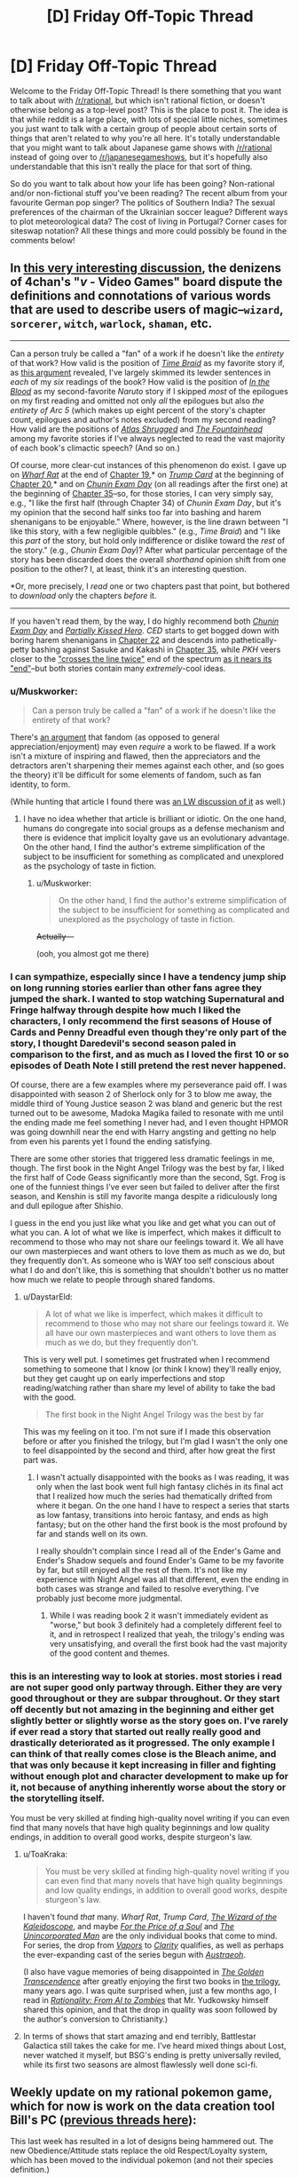 #+TITLE: [D] Friday Off-Topic Thread

* [D] Friday Off-Topic Thread
:PROPERTIES:
:Author: AutoModerator
:Score: 18
:DateUnix: 1475852646.0
:DateShort: 2016-Oct-07
:END:
Welcome to the Friday Off-Topic Thread! Is there something that you want to talk about with [[/r/rational]], but which isn't rational fiction, or doesn't otherwise belong as a top-level post? This is the place to post it. The idea is that while reddit is a large place, with lots of special little niches, sometimes you just want to talk with a certain group of people about certain sorts of things that aren't related to why you're all here. It's totally understandable that you might want to talk about Japanese game shows with [[/r/rational]] instead of going over to [[/r/japanesegameshows]], but it's hopefully also understandable that this isn't really the place for that sort of thing.

So do you want to talk about how your life has been going? Non-rational and/or non-fictional stuff you've been reading? The recent album from your favourite German pop singer? The politics of Southern India? The sexual preferences of the chairman of the Ukrainian soccer league? Different ways to plot meteorological data? The cost of living in Portugal? Corner cases for siteswap notation? All these things and more could possibly be found in the comments below!


** In [[http://archive.is/msyTF][this very interesting discussion]], the denizens of 4chan's "/v/ - Video Games" board dispute the definitions and connotations of various words that are used to describe users of magic--=wizard=, =sorcerer=, =witch=, =warlock=, =shaman=, etc.

--------------

Can a person truly be called a "fan" of a work if he doesn't like the /entirety/ of that work? How valid is the position of /[[https://www.fanfiction.net/s/5193644][Time Braid]]/ as my favorite story if, as [[http://np.reddit.com/r/rational/comments/54bz8l/q_recommendations_similar_to_mother_of_learning/d80kjy3?context=2][this argument]] revealed, I've largely skimmed its lewder sentences in /each/ of my /six/ readings of the book? How valid is the position of /[[https://www.fanfiction.net/s/6207715][In the Blood]]/ as my second-favorite /Naruto/ story if I skipped /most/ of the epilogues on my first reading and omitted not only /all/ the epilogues but also /the entirety of Arc 5/ (which makes up eight percent of the story's chapter count, epilogues and author's notes excluded) from my second reading? How valid are the positions of /[[https://www.goodreads.com/book/show/662][Atlas Shrugged]]/ and /[[https://www.goodreads.com/book/show/2122][The Fountainhead]]/ among my favorite stories if I've always neglected to read the vast majority of each book's climactic speech? (And so on.)

Of course, more clear-cut instances of this phenomenon do exist. I gave up on /[[https://www.fanfiction.net/s/12097887][Wharf Rat]]/ at the end of [[https://www.fanfiction.net/s/12097887/19][Chapter 19]],* on /[[https://www.fanfiction.net/s/10894754][Trump Card]]/ at the beginning of [[https://www.fanfiction.net/s/10894754/20][Chapter 20]],* and on /[[https://www.fanfiction.net/s/3929411][Chunin Exam Day]]/ (on all readings after the first one) at the beginning of [[https://www.fanfiction.net/s/3929411/35][Chapter 35]]--so, for those stories, I can very simply say, e.g., "I like the first half (through Chapter 34) of /Chunin Exam Day/, but it's my opinion that the second half sinks too far into bashing and harem shenanigans to be enjoyable." Where, however, is the line drawn between "I like this story, with a few negligible quibbles." (e.g., /Time Braid/) and "I like this /part/ of the story, but hold only indifference or dislike toward the /rest/ of the story." (e.g., /Chunin Exam Day/)? After what particular percentage of the story has been discarded does the overall /shorthand/ opinion shift from one position to the other? I, at least, think it's an interesting question.

*Or, more precisely, I /read/ one or two chapters past that point, but bothered to /download/ only the chapters /before/ it.

--------------

If you haven't read them, by the way, I do highly recommend both /[[https://www.fanfiction.net/s/3929411][Chunin Exam Day]]/ and /[[https://www.fanfiction.net/s/4240771][Partially Kissed Hero]]/. /CED/ starts to get bogged down with boring harem shenanigans in [[#s][Chapter 22]] and descends into pathetically-petty bashing against Sasuke and Kakashi in [[#s][Chapter 35]], while /PKH/ veers closer to the [[https://allthetropes.org/wiki/Crosses_The_Line_Twice]["crosses the line twice"]] end of the spectrum [[#s][as it nears its "end"]]--but both stories contain many /extremely/-cool ideas.
:PROPERTIES:
:Author: ToaKraka
:Score: 13
:DateUnix: 1475852838.0
:DateShort: 2016-Oct-07
:END:

*** u/Muskworker:
#+begin_quote
  Can a person truly be called a "fan" of a work if he doesn't like the entirety of that work?
#+end_quote

There's [[https://web.archive.org/web/20130525211228/http://plover.net/%7Ebonds/objects.html][an argument]] that fandom (as opposed to general appreciation/enjoyment) may even /require/ a work to be flawed. If a work isn't a mixture of inspiring and flawed, then the appreciators and the detractors aren't sharpening their memes against each other, and (so goes the theory) it'll be difficult for some elements of fandom, such as fan identity, to form.

(While hunting that article I found there was [[http://lesswrong.com/lw/z4/do_fandoms_need_awfulness/][an LW discussion of it]] as well.)
:PROPERTIES:
:Author: Muskworker
:Score: 7
:DateUnix: 1475869258.0
:DateShort: 2016-Oct-07
:END:

**** I have no idea whether that article is brilliant or idiotic. On the one hand, humans do congregate into social groups as a defense mechanism and there is evidence that implicit loyalty gave us an evolutionary advantage. On the other hand, I find the author's extreme simplification of the subject to be insufficient for something as complicated and unexplored as the psychology of taste in fiction.
:PROPERTIES:
:Author: trekie140
:Score: 5
:DateUnix: 1475869874.0
:DateShort: 2016-Oct-07
:END:

***** u/Muskworker:
#+begin_quote
  On the other hand, I find the author's extreme simplification of the subject to be insufficient for something as complicated and unexplored as the psychology of taste in fiction.
#+end_quote

+Actually---+

(ooh, you almost got me there)
:PROPERTIES:
:Author: Muskworker
:Score: 6
:DateUnix: 1475870319.0
:DateShort: 2016-Oct-07
:END:


*** I can sympathize, especially since I have a tendency jump ship on long running stories earlier than other fans agree they jumped the shark. I wanted to stop watching Supernatural and Fringe halfway through despite how much I liked the characters, I only recommend the first seasons of House of Cards and Penny Dreadful even though they're only part of the story, I thought Daredevil's second season paled in comparison to the first, and as much as I loved the first 10 or so episodes of Death Note I still pretend the rest never happened.

Of course, there are a few examples where my perseverance paid off. I was disappointed with season 2 of Sherlock only for 3 to blow me away, the middle third of Young Justice season 2 was bland and generic but the rest turned out to be awesome, Madoka Magika failed to resonate with me until the ending made me feel something I never had, and I even thought HPMOR was going downhill near the end with Harry angsting and getting no help from even his parents yet I found the ending satisfying.

There are some other stories that triggered less dramatic feelings in me, though. The first book in the Night Angel Trilogy was the best by far, I liked the first half of Code Geass significantly more than the second, Sgt. Frog is one of the funniest things I've ever seen but failed to deliver after the first season, and Kenshin is still my favorite manga despite a ridiculously long and dull epilogue after Shishio.

I guess in the end you just like what you like and get what you can out of what you can. A lot of what we like is imperfect, which makes it difficult to recommend to those who may not share our feelings toward it. We all have our own masterpieces and want others to love them as much as we do, but they frequently don't. As someone who is WAY too self conscious about what I do and don't like, this is something that shouldn't bother us no matter how much we relate to people through shared fandoms.
:PROPERTIES:
:Author: trekie140
:Score: 5
:DateUnix: 1475855825.0
:DateShort: 2016-Oct-07
:END:

**** u/DaystarEld:
#+begin_quote
  A lot of what we like is imperfect, which makes it difficult to recommend to those who may not share our feelings toward it. We all have our own masterpieces and want others to love them as much as we do, but they frequently don't.
#+end_quote

This is very well put. I sometimes get frustrated when I recommend something to someone that I know (or think I know) they'll really enjoy, but they get caught up on early imperfections and stop reading/watching rather than share my level of ability to take the bad with the good.

#+begin_quote
  The first book in the Night Angel Trilogy was the best by far
#+end_quote

This was my feeling on it too. I'm not sure if I made this observation before or after you finished the trilogy, but I'm glad I wasn't the only one to feel disappointed by the second and third, after how great the first part was.
:PROPERTIES:
:Author: DaystarEld
:Score: 1
:DateUnix: 1475907076.0
:DateShort: 2016-Oct-08
:END:

***** I wasn't actually disappointed with the books as I was reading, it was only when the last book went full high fantasy clichés in its final act that I realized how much the series had thematically drifted from where it began. On the one hand I have to respect a series that starts as low fantasy, transitions into heroic fantasy, and ends as high fantasy; but on the other hand the first book is the most profound by far and stands well on its own.

I really shouldn't complain since I read all of the Ender's Game and Ender's Shadow sequels and found Ender's Game to be my favorite by far, but still enjoyed all the rest of them. It's not like my experience with Night Angel was all that different, even the ending in both cases was strange and failed to resolve everything. I've probably just become more judgmental.
:PROPERTIES:
:Author: trekie140
:Score: 1
:DateUnix: 1475939744.0
:DateShort: 2016-Oct-08
:END:

****** While I was reading book 2 it wasn't immediately evident as "worse," but book 3 definitely had a completely different feel to it, and in retrospect I realized that yeah, the trilogy's ending was very unsatisfying, and overall the first book had the vast majority of the good content and themes.
:PROPERTIES:
:Author: DaystarEld
:Score: 2
:DateUnix: 1475962193.0
:DateShort: 2016-Oct-09
:END:


*** this is an interesting way to look at stories. most stories i read are not super good only partway through. Either they are very good throughout or they are subpar throughout. Or they start off decently but not amazing in the beginning and either get slightly better or slightly worse as the story goes on. I've rarely if ever read a story that started out really really good and drastically deteriorated as it progressed. The only example I can think of that really comes close is the Bleach anime, and that was only because it kept increasing in filler and fighting without enough plot and character development to make up for it, not because of anything inherently worse about the story or the storytelling itself.

You must be very skilled at finding high-quality novel writing if you can even find that many novels that have high quality beginnings and low quality endings, in addition to overall good works, despite sturgeon's law.
:PROPERTIES:
:Author: Sailor_Vulcan
:Score: 3
:DateUnix: 1475854172.0
:DateShort: 2016-Oct-07
:END:

**** u/ToaKraka:
#+begin_quote
  You must be very skilled at finding high-quality novel writing if you can even find that many novels that have high quality beginnings and low quality endings, in addition to overall good works, despite sturgeon's law.
#+end_quote

I haven't found /that/ many. /Wharf Rat/, /Trump Card/, /[[https://www.fanfiction.net/s/6995114][The Wizard of the Kaleidoscope]]/, and maybe /[[https://www.fanfiction.net/s/9265719][For the Price of a Soul]]/ and /[[https://www.goodreads.com/book/show/4025200][The Unincorporated Man]]/ are the only individual books that come to mind. For series, the drop from /[[https://www.fanfiction.net/s/9855872][Vapors]]/ to /[[https://www.fanfiction.net/s/10552144][Clarity]]/ qualifies, as well as perhaps the ever-expanding cast of the series begun with /[[http://www.fimfiction.net/story/25966][Austraeoh]]/.

(I also have vague memories of being disappointed in /[[https://www.goodreads.com/book/show/632753][The Golden Transcendence]]/ after greatly enjoying the first two books in [[https://www.goodreads.com/series/41545][the trilogy]], many years ago. I was quite surprised when, just a few months ago, I read in /[[https://intelligence.org/2015/03/12/rationality-ai-zombies][Rationality: From AI to Zombies]]/ that Mr. Yudkowsky himself shared this opinion, and that the drop in quality was soon followed by the author's conversion to Christianity.)
:PROPERTIES:
:Author: ToaKraka
:Score: 3
:DateUnix: 1475855452.0
:DateShort: 2016-Oct-07
:END:


**** In terms of shows that start amazing and end terribly, Battlestar Galactica still takes the cake for me. I've heard mixed things about Lost, never watched it myself, but BSG's ending is pretty universally reviled, while its first two seasons are almost flawlessly well done sci-fi.
:PROPERTIES:
:Author: DaystarEld
:Score: 2
:DateUnix: 1475907239.0
:DateShort: 2016-Oct-08
:END:


** Weekly update on my rational pokemon game, which for now is work on the data creation tool Bill's PC ([[https://docs.google.com/document/d/1EUSMDHdRdbvQJii5uoSezbjtvJpxdF6Da8zqvuW42bg/edit?usp=sharing][previous threads here]]):

This last week has resulted in a lot of designs being hammered out.  The new Obedience/Attitude stats replace the old Respect/Loyalty system, which has been moved to the individual pokemon (and not their species definition.)

[[https://docs.google.com/document/d/13e4bMBgsvshUBFShes2bG3RGXIzVYh16EPboqDTdpfA/edit?usp=sharing][A grand list of features has been started]].  This will later be reorganized into a roadmap, but for now it lists all the things we'd /like/ to see in the game, to help me understand how each system needs to be built.

Work has begun in earnest on the Move Making tab.  As part of this, [[https://docs.google.com/spreadsheets/d/1sPZPDEohBhm8y4gbdfGHPv5T1yF7rXnxAzNDpTuLqWA/edit#gid=0][a spreadsheet was put together]] for figuring out what moves from canon can be used in their current state.  This spreadsheet unfortunately does not differentiate between moves whose mechanics will be used and moves which merely have a good name that will be reassigned, but this is the first draft.

A lot of the types were shifted around as a result of this:

- Dragon has been redefined as a damage type to represent /raw energy manipulation/ and as an archetype to represent /rage/. Hyper beam is more than likely a Dragon-type move for both reasons.

- Fairy has been given a purpose: it is a type that has to do with /Light/, both in the use of optical illusions and photonic blasts.  Dark types are not immune to these illusions as they do not affect the mind.

- Bug has been salvaged and redesigned as a damage type that centers around /infestation/.  Parasect spreads a rapidly-growing fungus while Beedrill injects Weedle larva, both of which deal Bug-type damage as they atonomously consume the target inside-out.

- Ground has found itself more or less gutted. The majority of its signature moves are either earthquakes (Earthquake, Magnitude, Fissure), not related to the ground at all (Bone Club, Bonemerang) or actually found to be more rock-type.  The type itself looks like it's going to be more of a defensive, ferocious, bulky Beast type, with the various true earthbending moves moved to Psychic as a subset of telekinesis.  As a result, the more 'pure' ground-types (Diglett, etc) will probably be given partial Psychic typing and a high affinity for those moves.

Fighting is also currently under debate.  It seems to me there is no /fundamental/ reason that something would be hurt by Karate Chop significantly more than it would by Double Slap, so my current idea is to roll most physical Fighting moves into Normal, with Ki-based and Aura moves staying as the true manifestation of Fighting.  I am recieving backlash on this, though, so we're still working it out.

If you'd like to chime in for the debate, feel free to list your feelings here or [[https://discord.gg/sM99CF3][on the #pokengineering channel of the /r/rational Discord server]].

We also had a certain amount of brainstorming for a name for the project, which IMO was mostly fruitless.  I personally like the "Pokemon Renegade" suggestion the most, but even that seems a bit off somewhat.

This week I aim to finish hooking up the move tab, get a solid release build out, and continue hashing out the type debate.  Once the move tab is working nicely, Bill's PC will be in a good enough state to be able to start working on the game itself, though I will need to come back to add things such as map support, quests, NPC editing, and so forth.
:PROPERTIES:
:Author: ketura
:Score: 10
:DateUnix: 1475864962.0
:DateShort: 2016-Oct-07
:END:

*** Have you considered ditching the "pokemon" theme entirely, for the main engine?

Call the game engine "Ketura's combat monster engine", and then release pokemon themed data files, as a separate entity.

This makes it a lot easier to respond to intellectual property claims, and keep you branding intact throughout.

Nintento asks you to take down pokemon renegade, but fans still know to google "Ketura's combat monster engine" for the latest news about where to find data files for the engine.
:PROPERTIES:
:Author: traverseda
:Score: 5
:DateUnix: 1475941562.0
:DateShort: 2016-Oct-08
:END:

**** Hmm! This idea has merit, honestly. It would also help communicate what my intent is, and let others take the burden of forming a cohesive "pokemon game" out of it.

Thanks!
:PROPERTIES:
:Author: ketura
:Score: 6
:DateUnix: 1475942503.0
:DateShort: 2016-Oct-08
:END:


*** u/DaystarEld:
#+begin_quote
  Dragon has been redefined as a damage type to represent raw energy manipulation and as an archetype to represent rage. Hyper beam is more than likely a Dragon-type move for both reasons.
#+end_quote

Yep, this is basically how I'm imagining Dragon Types so far :)

#+begin_quote
  Fairy has been given a purpose: it is a type that has to do with Light, both in the use of optical illusions and photonic blasts. Dark types are not immune to these illusions as they do not affect the mind.
#+end_quote

I approve, and this is how I headcanon Fairy moves being resisted by Fire and Steel, though why Poison resists it is still a mystery. (Poison is just a nonsense type in general, when it comes to its weaknesses and resists).

#+begin_quote
  Bug has been salvaged and redesigned as a damage type that centers around infestation. Parasect spreads a rapidly-growing fungus while Beedrill injects Weedle larva, both of which deal Bug-type damage as they atonomously consume the target inside-out.
#+end_quote

This is a really neat way to conceptualize what Bug types attacks are as a distinct physical trait, rather than the emergent-property-types idea of bug pokemon themselves being what matters most. I like it a lot, though presumably this doesn't include things like Signal Beam and Bug Buzz? Or are those going to be re-Typed?

#+begin_quote
  Ground has found itself more or less gutted.
#+end_quote

Why not just make Ground pokemon be pokemon that are more reliant on being on earth/soil, either for mobility or as part of their substance? Bone Club/Bonemerang definitely need to be re-typed, but what Ground moves are more like Rock moves? Most that I can find are earth, sand, or mud related.

#+begin_quote
  Fighting is also currently under debate. It seems to me there is no fundamental reason that something would be hurt by Karate Chop significantly more than it would by Double Slap, so my current idea is to roll most physical Fighting moves into Normal, with Ki-based and Aura moves staying as the true manifestation of Fighting. I am recieving backlash on this, though, so we're still working it out.
#+end_quote

To me, Normal attacks that use fists or hands are just blunt damage. What makes Fighting moves Fighting is the intent and strength behind them: basically a Hitmonchan can use a Normal attack like Megapunch by just hitting any part at random, whereas a Karate Chop is a direct attack against an enemy body's weakpoint, like a joint or neck, since you wouldn't Karate Chop someone's face or chest. Kind of like the distinction between Scratch and Slash.
:PROPERTIES:
:Author: DaystarEld
:Score: 5
:DateUnix: 1475910009.0
:DateShort: 2016-Oct-08
:END:

**** u/ketura:
#+begin_quote
  (Poison is just a nonsense type in general, when it comes to its weaknesses and resists).
#+end_quote

Isn't it? It's seriously just kind of the consolation prize of types, thrown in to sweeten an otherwise sour deal.

#+begin_quote
  I like it a lot, though presumably this doesn't include things like Signal Beam and Bug Buzz? Or are those going to be re-Typed?
#+end_quote

Basically, the idea is that everything is Normal unless there's an explicit reason for that not to be the case; it's really more "colorless". Bug buzz seems like a sonic attack and signal beam I think will be reworked to be used as a way point for directing bug minions, so both will probably be retyped to normal.

#+begin_quote
  Why not just make Ground pokemon be pokemon that are more reliant on being on earth/soil, either for mobility or as part of their substance?
#+end_quote

So when I say it's been gutted, I'm referring to the move pool and not the Pokémon, so Earthquake is getting retyped but Diglett is only getting a small adjustment.

Ground is difficult. At times, it represents an Earth type that is so frequently conflated with Rock as to be indistinguishable, and at other times represents a Beast type that is really just a tougher and more feral Normal. It makes sense, I think, to push the type to mean Beast as far as descriptions go; both Sandslash and Marowak fit this archetype fairly well, in spite of being one of the few pure ground types. We can then fold the Earthy bits into Rock and end up with a clearer, albeit sparser, classification.

Which then begs the question, what is ground damage in that case? If Ground is redefined to mean Beast, well, that means it doesn't really define a unique substance to be resisted or weak to.

(Even if we didn't redefine, what creature is weaker to dirt than it is to a rock? Short of inhaling it, I can't imagine such a situation.)

It is in this context that I say that mud slap et al should just be made part Rock, and let Rock circumscribe the whole earth concept. Now that I type that out, maybe earthquake etc can go be rock instead, hmm...

#+begin_quote
  To me, Normal attacks that use fists or hands are just blunt damage. What makes Fighting moves Fighting is the intent and strength behind them: basically a Hitmonchan can use a Normal attack like Megapunch by just hitting any part at random, whereas a Karate Chop is a direct attack against an enemy body's weakpoint, like a joint or neck, since you wouldn't Karate Chop someone's face or chest.
#+end_quote

This is primarily what the argument against me has been, and while I've come around to accept that from an /offensive/ standpoint, it doesn't make any sense to me from a /defensive/ one.

If a Machamp hits you with Comet Punch, it's going to hurt. A lot. If he hits you with Cross Chop, it's also going to hurt. A lot. All things being equal on the offensive front , I cannot imagine why a creature would withstand (or even resist!) the first while utterly crumbling to the second, as an aspect intrinsic to the defenses.

#+begin_quote
  Kind of like the distinction between Scratch and Slash.
#+end_quote

So are those different types? Steelix doesn't care whether you rake him with claws or rake him with claws with the intent to make him bleed, he's made of steel and will laugh at you before crushing you.

I would contend that he also doesn't care whether you make a general punch or a highly sophisticated, practiced, honed chop that seeks out weaknesses. Surprise! His weakness is that he's indestructible, and also that he laughs too hard when crushing people.

But wait! People say. Machoke is strong enough to jump up in Steelix's face and punch it so hard it puts a /dent/ between his eyes. Surely this means there's something different between that and double slap! I'd say the only (rational) difference is the amount of training put into it. If Machoke spent a year and a day training nothing but his deadly open-handed double-slap, then I would contend he would be able to face down the same Steelix, jump up in its face, and bitch-slap a dent in its /cheek/ instead.

The only /real/ difference is when we hit chi and auras. /Those/ I am perfectly okay with enshrining as Fighting, because I could see a situation where a creature doesn't care if you punch it, but keels over if you Kamehameha.

This all really stems from the problem of describing Affinities, Archetypes, offensive prowess and defensive vulnerability /all using the same system/. It's nuts, and disentangling it is proving to be much more formidable than I had previously anticipated.
:PROPERTIES:
:Author: ketura
:Score: 1
:DateUnix: 1475919267.0
:DateShort: 2016-Oct-08
:END:

***** Reading through the list, there also appears to be plans for an injury system, perhaps fighting type moves could have a higher chance to injure/injuries cause a larger percentage of unhealable health on super effective hits? That might be confusing though...

perhaps physical fighting moves are still made normal type moves, but with a high chance to injure, and make rock/steel/ice types more resistant to injury, but injuries affect them more.

OTOH, the whole "fighting type is strong to rock" seems to have been based off the classic "martial artist breaks /thing/ with bare hands" which is kinda silly, given the existence of the move rock smash.

I'm also not sure if the system will have a STAB mechanic. If it does, it would make sense for martial arts moves to do more damage if preformed by a fighting type, which should be taken into account.

And then there's the flying type resistance... Ugh, I think I'm starting to grok the dilemma.
:PROPERTIES:
:Author: Iydak
:Score: 3
:DateUnix: 1475927327.0
:DateShort: 2016-Oct-08
:END:

****** I think that's my primary issue with fighting: all of the strengths/weaknesses are for the most part "cute" interactions that are geared around easy mnemonics but not actually reflected in reality. The karate master breaking concrete and bending metal, the heroic fighter standing up to darkness, "two birds with one stone" for rock vs flying, etc.

The rest of us are then left holding the bag trying to /justify/ it. I can totally understand why purists would want to twist things around to make it fit as well as possible, but I'm only passingly interested in preserving the original's type distinctions. If it makes more sense to divide things differently, then I'd like to divide them differently.

Your higher injury suggestion, [[/u/DaystarEld]] 's inverted defense mechanic, and [[/u/infernovulpix]] 's sliding skill scale mechanic are all good suggestions, and I imagine they'll go in in one form or another.

STAB will exist, though maybe not at exactly 150% effectiveness, in addition to the Affinity system, which I think will end up being the more impactful. Flying types will already treat Normal and Fighting moves as Flying while in the air, and I think letting Fighting types treat Normal as Fighting is fine, from a strict damage output/offensive effectiveness angle.
:PROPERTIES:
:Author: ketura
:Score: 1
:DateUnix: 1475943574.0
:DateShort: 2016-Oct-08
:END:


***** u/DaystarEld:
#+begin_quote
  Ground is difficult. At times, it represents an Earth type that is so frequently conflated with Rock as to be indistinguishable, and at other times represents a Beast type that is really just a tougher and more feral Normal.
#+end_quote

I think you might be basing the perception of Ground pokemon too heavily on Gen 1. Which makes sense since that's primarily what the pokemon you're designing will be from, but in later generations Ground pokemon are quite distinct from Rock pokemon.

Especially when you look at partially Ground pokemon: the Water/Ground types are amphibians with a particular focus on mud attacks, Golurk and Claydol are made of mud/clay, and Garchomp is a literal sand shark-dragon. The vast majority of Ground pokemon have some kind of distinct affinity with soil/sand, either for movement or as part of their body.

#+begin_quote
  (Even if we didn't redefine, what creature is weaker to dirt than it is to a rock? Short of inhaling it, I can't imagine such a situation.)
#+end_quote

Offensively, mud attacks should stay Ground rather than become Rock because of the similarities in Type with Water (both are strong against Fire and Rock, and resisted by Grass) and burying something in a wave of soil should be distinct from Rock's effectiveness (Bug and Flying pokemon both resist Ground moves for fairly obvious reasons but are weak to Rock moves).

I guess the main difference is again that you're working purely off of substance vs substance, and not tying how hard it is to hit an opponent with the substance into things. But even on that level, I think it makes sense that, say, Grass pokemon have a resistance to attacks that use soil or mud, while not having a resistance to attacks that use rocks.

#+begin_quote
  If a Machamp hits you with Comet Punch, it's going to hurt. A lot. If he hits you with Cross Chop, it's also going to hurt. A lot. All things being equal on the offensive front , I cannot imagine why a creature would withstand (or even resist!) the first while utterly crumbling to the second, as an aspect intrinsic to the defenses.
#+end_quote

Well, the only pokemon Types besides Normal and Dark that Fighting is strong against are the "hard" types: Rock, Steel, and Ice. Two of them resist Normal attacks as an extension of the idea that they're "very hard," but are weak to Fighting because (in this rationalization) the Fighting attacks are targeting their weak points.

So to get around the issue of why a Charmeleon or Alakazam's weak points aren't so debilitating, how about this?

Instead of having different Super Effective modifiers, physical Fighting type attacks neutralize a % of their opponent's Defense. So for the majority of types, a Karate Chop won't be much more effective than a Body Slam, but for the types with high Defense (which are primarily Ice, Rock and Steel) the /relative/ damage from a Fighting Type attack will be much higher than that of a Normal type attack. It'll be "super effective" compared to a Normal attack, but only as long as the opposing pokemon has high Defense.

And this works the other way around too. Fighting Types are weak to Flying and Psychic and Bug types, and they generally have very low Defense. Realistically if you CAN punch a bird it's going to feel it pretty hard, but there's no real finesse needed there. The Types that resist Fighting are just not letting Fighting benefit from its passive Defense reduction.

Ghost pokemon are the only Type that resist Fighting with a decently high average Defense score, but the immunity is supposed to help with that. The whole phasing thing makes the interaction strange anyway, since Ki is the most effective way to hit them, and it should probably also have the Defense stripping attribute.
:PROPERTIES:
:Author: DaystarEld
:Score: 2
:DateUnix: 1475923355.0
:DateShort: 2016-Oct-08
:END:

****** u/ketura:
#+begin_quote
  I think you might be basing the perception of Ground pokemon too heavily on Gen 1. Which makes sense since that's primarily what the pokemon you're designing will be from, but in later generations Ground pokemon are quite distinct from Rock pokemon.
#+end_quote

I am biased, you're right, but part of that comes from the fact that they're so similar in spite of efforts to superficially make them distinct:

--------------

Ground is weak to: Grass, Ice, Water

Ground resists: Poison, Rock, and Electric

--------------

Rock is weak to: Grass, Water, Fighting, Ground, and Steel

Rock resists: Poison, Normal, Flying, Fire

--------------

From a pure defensive profile, if you combine the two you get:

--------------

Earth is weak to: Grass, Water, Ice, Fighting, and Steel

Earth resists: Poison, Normal, Flying, Fire, and Electric (and presumably Earth)

--------------

If Quagsire were changed to be Water/Earth, his defensive profile changes from [[http://i.imgur.com/w71MaF3.png][this]] to [[http://i.imgur.com/xNQLTem.png][this]]. If you discount Flying and Fighting (since they're different under this system), the only real difference is that Steel got better against him, Normal got worse, and Fire even worse.

Would we even have /noticed/ if Game Freak hadn't tried to shoehorn the type in? Once upon a time there was a Bird type that was distinct from the Flying type, but they realized this was stupid and merged the two, which resulted in some weird things like Flying being super effective against Bug, but all in all it was a good change. What if they had done the same with Ground/Rock? Would we care that Garchomp is Rock/Dragon? Sand is just crushed up rocks, we would claim, it's still consistent.

I'm very leery of type distinctions that were made for metagame reasons rather than truly justifiable ones. This has that stink all over it.

(Also, even the TCG realized this was stupid, and just lumped Fighting/Ground/Rock together.)

#+begin_quote
  The vast majority of Ground pokemon have some kind of distinct affinity with soil/sand, either for movement or as part of their body.
#+end_quote

So I'll give those pokemon a bonus to Dig and Tunneling moves. This is an observation of what they're good at, i.e. specific Moves, and not how they inherently, fundamentally interact with other types.

Fire/Water/Grass are all /inherent/. No one ever questions those types advantages because of what they /are/ and not what they /do/. It bugs me that there are then these action-descriptive types that are given the same amount of legitimacy.

You've already picked up on this with your Substance/Descriptive definitions, though I feel now as I look at the list that it's flawed. It should be like:

Substance: Fire, Water, Plant, Electric, Ice, Poison, Rock, Metal, Ghost, Dark, Psychic

Descriptive: Normal, Flying, Fighting, Ground, Bug, Dragon, Fairy

Though Dark/Psychic/Dragon/Fairy are admittedly nebulous sliding-scales and probably have feet in both camps depending on the individual.

#+begin_quote
  (Bug and Flying pokemon both resist Ground moves for fairly obvious reasons but are weak to Rock moves)
#+end_quote

It is for this exact reason that I divided physical attacks into Contact and Projectile. Propelling a rock, seed, or bullet of the same size and the same speed should do the same damage, by and large, to a flying type: I see no reason that the rock would bring it crashing down where the seed would actually do /less/ damage, and the bullet's over here like "Guess I have no advantage at all".

Admittedly throwing a dirt clod of the same size and speed would do less. But this seems to describe a weak Earth move, not an inherently disadvantaged type.

#+begin_quote
  I think it makes sense that, say, Grass pokemon have a resistance to attacks that use soil or mud, while not having a resistance to attacks that use rocks.
#+end_quote

Plants tend to die when buried. It's like the elementary school riddle: what weighs more, a thousand pounds of dirt, or a thousand pounds of rock? Answer: they both crush an equal amount. We like to handwave it with the same elementary-school reasoning: "well, a plant can put roots in soil, so obviously it can take getting a fifty-pound bag of it thrown in its face!" I drive a car, so obviously I control and have influence over it, but you drop one on me and I'm gone.

This seems like it would be better modeled with move power: mud slap has 50 power, rock slide has 300. Fire types will react to both unfavorably, but you don't /resist/ the mud slap more than the rock slide, it's just a matter of scale.

The one thing that this stumbles on is Electric; I can see Electric types being interrupted by mud caked on their body where they wouldn't by an equal amount of gravel, but that's more a long-term effect than an immediate damage one. I'll probably have to put something into those Rock/Water mud attacks that specifically dampens Electric attacks for X turns to compensate.

#+begin_quote
  Instead of having different Super Effective modifiers, physical Fighting type attacks neutralize a % of their opponent's Defense.
#+end_quote

This is a decent idea, and will probably be combined with one or two other ideas to differentiate the old physical fighting moves from old normal moves in the new Normal space. The thing is, though, this is a design guideline and not an inherent type difference: I mean, I'm /fine/ with it, but it's interesting how people jump up and insist that there must be /some/ difference between the two types. People so far don't seem to care /what/ that difference is, so long as /some/ distinction exists, and I'm happy to define a subarchetype within Normal for it.

Come to think of it, subtypes need to be more of a thing. In Magic the Gathering (and other TCGs), one particular faction doesn't do just /one/ single thing, it has a collection of related, yet separate families that work together. Normal could probably have "physical moves, basic moves, sonic moves, and everything else that doesn't have a unique identifier", while Psychic has "telekinesis, barriers, teleportation, and telepathy", Fighting has "chi and auras", etc. Being of one type means that you could sidestep into one or more of the families without /too/ much trouble, but these subtypes don't vary /too/ much from the mean, either.
:PROPERTIES:
:Author: ketura
:Score: 2
:DateUnix: 1475953320.0
:DateShort: 2016-Oct-08
:END:

******* u/DaystarEld:
#+begin_quote
  What if they had done the same with Ground/Rock? Would we care that Garchomp is Rock/Dragon? Sand is just crushed up rocks, we would claim, it's still consistent.
#+end_quote

If it had started that way, I don't think anyone would have gone "Hey, this type is too broad, it should really be two different types!" But I do think it would have reduced the variety and uniqueness of a lot of pokemon, past Gen 1. As a design decision, it made very little sense in Gen 1 but opened a lot of creative space past it.

#+begin_quote
  I'm very leery of type distinctions that were made for metagame reasons rather than truly justifiable ones. This has that stink all over it.
#+end_quote

Honestly the metagame in Gen 1 was so bad I don't think ANY decision was made for that reason XD

#+begin_quote
  (Also, even the TCG realized this was stupid, and just lumped Fighting/Ground/Rock together.)
#+end_quote

Yeah, but to be fair they also rolled Bug and Poison into Grass.

Actually the more similar argument is to roll Ice and Water together. In Gen 1, other than Articuno there's no pokemon with "ice" as part of their identity. Hell Jynx is the only Ice type that's not also water, and there's no obvious reason why she's one.

I know you call Ice a "leveled up Water" in Bill's PC, so why not just make Rock a "leveled up Ground?"

#+begin_quote
  It is for this exact reason that I divided physical attacks into Contact and Projectile. Propelling a rock, seed, or bullet of the same size and the same speed should do the same damage, by and large, to a flying type: I see no reason that the rock would bring it crashing down where the seed would actually do less damage, and the bullet's over here like "Guess I have no advantage at all". Admittedly throwing a dirt clod of the same size and speed would do less. But this seems to describe a weak Earth move, not an inherently disadvantaged type.
#+end_quote

I think it's implied that Rocks being thrown are heavier than other objects that are used as projectiles, though. The idea isn't that they're just throwing "rocks," and that the earthy power within them is unleashed on impact, it's that they're throwing boulders, or at least rocks bigger than any human can just pick up and toss around. Sure this could be reflected in Attack Power of each move, but then you're basically relegating all Ground moves to be pretty weak and all Rock moves to be either very strong or rather pointless.

Also when you say "bullet," are you referring to guns, or moves that have the name "bullet" in them?

#+begin_quote
  Plants tend to die when buried. It's like the elementary school riddle: what weighs more, a thousand pounds of dirt, or a thousand pounds of rock? Answer: they both crush an equal amount. We like to handwave it with the same elementary-school reasoning: "well, a plant can put roots in soil, so obviously it can take getting a fifty-pound bag of it thrown in its face!" I drive a car, so obviously I control and have influence over it, but you drop one on me and I'm gone.
#+end_quote

I actually always saw it more as Plant pokemon being able to dig themselves out if buried or use roots to stabilize themselves/the ground around them in an earthquake or be nourished by mud.

Again though, obviously the substance vs substance goal is the root of the difference here. I don't know how many special rules can be brought up without /some/ implied type interactions, but then, you are turning Flying into a completely special rules Type, so I think I might just have trained myself too well to think in terms of justifying the current type interactions rather than mapping them onto a whole new structure :)

#+begin_quote
  This is a decent idea, and will probably be combined with one or two other ideas to differentiate the old physical fighting moves from old normal moves in the new Normal space. The thing is, though, this is a design guideline and not an inherent type difference: I mean, I'm fine with it, but it's interesting how people jump up and insist that there must be some difference between the two types. People so far don't seem to care what that difference is, so long as some distinction exists, and I'm happy to define a subarchetype within Normal for it.
#+end_quote

Yep, and this is what I meant when I warned about poor reception among Pokemon fans ;) I think your suggestions by and large would all make the game more realistic, and if you were using your own brand and world I don't think anyone would bat an eye. But it's the age old fanfiction debate, about how much you can change before what you're writing might as well not even use the name of the source material anymore.

Also, in this case I think part of the reason people have that feeling may be because Fighting is such a uniquely placed Type in the metagame. It's so important as a check against Steel and Dark that effectively removing it as a Type really changes the landscape of the game. Tyranitar and Aggron in particular becomes monsters without their 4x weakness to Fighting, though Aggron would still have his 4x weakness to Ground.

But so many other things are going to be different in your game that ultimately it's not going to matter, and the dust will really have to settle before any decisions about balance can really be made.

#+begin_quote
  Come to think of it, subtypes need to be more of a thing. In Magic the Gathering (and other TCGs), one particular faction doesn't do just one single thing, it has a collection of related, yet separate families that work together. Normal could probably have "physical moves, basic moves, sonic moves, and everything else that doesn't have a unique identifier", while Psychic has "telekinesis, barriers, teleportation, and telepathy", Fighting has "chi and auras", etc. Being of one type means that you could sidestep into one or more of the families without too much trouble, but these subtypes don't vary too much from the mean, either.
#+end_quote

Yeah, I think that's where "Mental attacks" and similar will be so useful. Ghost, Psychic, and even potentially some Bug and Dark type attacks could have the "Mental" attribute that gives them similar effectiveness or attributes against a specific enemy, even if that enemy's type has a second layer of interactions that reacts differently to all of them.
:PROPERTIES:
:Author: DaystarEld
:Score: 3
:DateUnix: 1475957003.0
:DateShort: 2016-Oct-08
:END:

******** u/ketura:
#+begin_quote
  I know you call Ice a "leveled up Water" in Bill's PC, so why not just make Rock a "leveled up Ground?"
#+end_quote

When I was toying with type pairings I came up with these pairs:

Normal -> Fighting

Water -> Ice

Bug -> Poison

Ground -> Dragon

Rock -> Steel

And though I still feel like there's something there, I'm not sure it would manifest beyond some kind of design guideline rather than a mechanic.

Now that Dragon has been restored as a damage type, it might be better to do Fire -> Dragon and then Ground -> Rock -> Steel. At any rate, these pairings were to describe the archetype and not the damage type; Ground was a tough, ferocious Beast type and Dragon is an even tougher, even more ferocious Beast type.

It's something I need to decide if I'm doing anything with, and then if so probably throw it on the tree as you suggest.

#+begin_quote
  I think it's implied that Rocks being thrown are heavier than other objects that are used as projectiles, though. The idea isn't that they're just throwing "rocks," and that the earthy power within them is unleashed on impact, it's that they're throwing boulders, or at least rocks bigger than any human can just pick up and toss around. Sure this could be reflected in Attack Power of each move, but then you're basically relegating all Ground moves to be pretty weak and all Rock moves to be either very strong or rather pointless.
#+end_quote

Sure, it's implied in the state of the move, but this is separate from its type. I have to try and figure out comparisons somehow, and assuming the variables of each are equal is about the only way to do so.

#+begin_quote
  Also when you say "bullet," are you referring to guns, or moves that have the name "bullet" in them?
#+end_quote

Guns, as a stand-in for a theoretical Steel-type move.

#+begin_quote
  Also, in this case I think part of the reason people have that feeling may be because Fighting is such a uniquely placed Type in the metagame. It's so important as a check against Steel and Dark that effectively removing it as a Type really changes the landscape of the game. Tyranitar and Aggron in particular becomes monsters without their 4x weakness to Fighting, though Aggron would still have his 4x weakness to Ground.

  But so many other things are going to be different in your game that ultimately it's not going to matter, and the dust will really have to settle before any decisions about balance can really be made.
#+end_quote

Yeah, I'm not afraid of having unbalanced pokemon. I am going to build the game in a multiplayer-friendly format, but do not plan to actually implement that multiplayer at this time. I'm not afraid of players getting access to OP characters because, well, they'll have to defeat OP characters just to have a chance to use them.

So if players go for fighting pokemon, I want it to be for a reason for that playthrough and not because the online metagame drives them to do it. I won't complain if an arena or whatever is set up and people then plan for that, but this game is entirely being balanced around the single-player experience.
:PROPERTIES:
:Author: ketura
:Score: 2
:DateUnix: 1475983281.0
:DateShort: 2016-Oct-09
:END:

********* I don't think Steel maps onto bullets very well. Besides the fact that bullets aren't damaging specifically because of what they're made of, most physical Steel attacks aren't really like bullets either.

#+begin_quote
  So if players go for fighting pokemon, I want it to be for a reason for that playthrough and not because the online metagame drives them to do it. I won't complain if an arena or whatever is set up and people then plan for that, but this game is entirely being balanced around the single-player experience.
#+end_quote

That helps, but remember that balance is important for single player games too. You don't want one type to just be so powerful that using any other type is just gimping yourself :)
:PROPERTIES:
:Author: DaystarEld
:Score: 2
:DateUnix: 1475987405.0
:DateShort: 2016-Oct-09
:END:


*** A cheeky name suggestion.

If Pokemon (ポケモン) is short for (ポケット・モンスター) Pocket Monsters, then perhaps Pokeron (ポケ論) could be short for Pocket Ron (ポケット・論), or pocket argument, debate, discourse. It doesn't really fit semantically, only phonologically*.

If you want to be really cheeky, make it Pokemon Gōri (or Gouri)（ポケモン合理）for bastardized Japanese literally translating as Pokemon Rational. If you have a clever design you can hide the 'ri', maybe in an exclamation point where the lower case 'r' comprises the left half of the upper portion of a rounded exclamation point, and the 'i' hugs the right side creating the appearance of an exclamation point but still clearly spelling 'ri'.

As a separate note, if you're creating a developer's brief or prospectus, you might wish to send it to your local Nintendo chapter to frankly put open up discussions on what it will take for them not to sue you. Put tactfully, to open up discussions as to how both you and Nintendo can benefit from moving forward on the project, possibly meaning Nintendo lends QA to the game once complete and gets a majority or large share of profits, depending on existing or past arrangements of a similar nature. Or, if lucky, gain official license to proceed with a free fan game if that's your intent.

*I think there's a better word but a brief search can't find it. Please correct me if you know it.
:PROPERTIES:
:Author: TennisMaster2
:Score: 2
:DateUnix: 1476134565.0
:DateShort: 2016-Oct-11
:END:

**** Has licensing ever happened with Nintendo? The only thing I even remotely recall is the Zelda Reorchestrated project, which received official approval and was then yanked. AM2R, Pokémon Uranium, and others were all shut down the moment they made game news, though admittedly I doubt they even made the attempt.

It just seems like all that would do is paint a target on my head, though I would totally be down if there was a reasonable chance of tacit approval.
:PROPERTIES:
:Author: ketura
:Score: 1
:DateUnix: 1476145849.0
:DateShort: 2016-Oct-11
:END:

***** PM me with your country and I'll share an idea I have.
:PROPERTIES:
:Author: TennisMaster2
:Score: 1
:DateUnix: 1476191836.0
:DateShort: 2016-Oct-11
:END:


** We've frequently discussed superheroes here, so it's shocking just how little anyone has brought up Wonder Woman. Each member of the DC Trinity is meant to represent a different idea, and her's may be the one most relevant to rationality. Batman is Justice and Superman is Hope, but Wonder Woman represents Truth. She forces people to confront uncomfortable truths about the world and themselves, which is why she's a feminist icon. At least when she's written well, that is.

I admit I didn't really like Wonder Woman at first since I found her to be rather generic in the Justice League cartoon. However, in the comics I have seen her act as the Amazon's official Ambassador of Peace, maintain a charitable foundation instead of a secret identity, and talk both super and mundane villains down as often as fight them. Though it contains none of those things, the best introduction I've seen to Wonder Woman's character and mythos is the animated movie, which isn't very long and can be watched [[http://kisscartoon.me/Cartoon/Wonder-Woman/Movie?id=15274][here]] for free.
:PROPERTIES:
:Author: trekie140
:Score: 19
:DateUnix: 1475853339.0
:DateShort: 2016-Oct-07
:END:

*** Huh, I'm not really into superhero comics, and have found the ideas of some mainstream superheroes compelling, but never Wonder Woman (she always struck me as a token female character). This post is the most intriguing description of her thematic/symbolic significance that I've ever seen; could you elaborate at length? Wonder Woman is such a well-known character that I figure that any general attempt to intelligently, rationally reboot DC's lineup would have to include her, but she's never seemed compelling from what little I've seen of her.
:PROPERTIES:
:Author: LiteralHeadCannon
:Score: 7
:DateUnix: 1475855465.0
:DateShort: 2016-Oct-07
:END:

**** Unfortunately, I haven't seen much more that you. I learned that I was wrong about Wonder Woman from Atop The Fourth Wall's very detailed reviews of bad comics, which included examples of good moments. I found the film by accident and it convinced me she was a character with depth and the feminist themes were well executed. I've heard that Gail Simone's run on the comic series was great, but the best example I've seen so far was in JLA: Tower of Babel where her interplay with the rest of the team showed off her personality and how effective it makes her.

In a story that otherwise felt like an excellent episode of Doctor Who, Wonder Woman ended up stopping a terrorist attack all by herself just by talking to a suicide bomber. He didn't even have a name, he was just a minion for the real villain, but it ended up being one of the best scenes in the comic for how seriously it addressed the situation and everyone emotions surrounding it. She had plenty of other awesome moments in the comic, but that one stood out to me.

I've heard from fans that Wonder Woman actually has one of the smallest rouge's galleries in comics simply due to the fact that she ends up befriending most of her enemies. Don't get me wrong, she's still a badass who's slain hordes of monsters without breaking a sweat, but she's just as much a diplomat as a warrior. There's even a [[https://www.fanfiction.net/s/3061070/1/Probationary-Member][pretty damn good fanfic]] I've read that features the characters going to a women's shelter she runs.
:PROPERTIES:
:Author: trekie140
:Score: 6
:DateUnix: 1475857282.0
:DateShort: 2016-Oct-07
:END:

***** This is not actually surprising to me, if I recall she was written/invented by a psychologist who explicitly was trying to create feminist icon. He had some stuff that came along for the ride that other people found problematic, but over all she was created with almost the same kind of impulse/desire as a rationalist reboot of any other piece of fiction.
:PROPERTIES:
:Author: Nighzmarquls
:Score: 3
:DateUnix: 1475858164.0
:DateShort: 2016-Oct-07
:END:

****** Comic books have really surprised me with how rational they can be. Superman's reboot in the 80s explained that no one knew he was Clark Kent because everyone just assumes the flying man on tv with no mask doesn't even have a secret identity, while also playing up how Superman is really just a mask Clark wears when he wants to be a good samaritan. Marvel arguable started the trend even earlier with Spider-Man and X-Men turning genre conventions on their heads.

I have more experience with superheroes outside of comics, but I still think many of the stories have shades of rationality. Daredevil is about how hard it is for a street vigilante to fight organized crime, Jessica Jones is about sexual abuse and dealing with PTSD, Superman vs. The Elite is largely a drama about the moral use of power, and I can sing the praises of Young Justice all day long. Seriously, go watch it on Netflix so we can get a third season.
:PROPERTIES:
:Author: trekie140
:Score: 7
:DateUnix: 1475859743.0
:DateShort: 2016-Oct-07
:END:


*** Ugh, that movie annoyed the hell out of me. Steve Trevor goes to the United States with an Amazon, an ambassador of a forgotten people who have decided to connect with the outside world again, and the first thing he does is... take her to a bar and tries to get her drunk? HOW ABOUT GETTING HER TO THE FREAKING WHITE HOUSE ASAP? Like, you can make all the points you want about sexism and gender equality and how society shapes your role, if the only non-evil male character in the movie is a stupid, immoral jerk, I'm not going to feel very touched.

Otherwise, I liked Wonder Woman in Justice League, but in retrospect I have to admit she was a bit generic. She was the calm, ruthless, no-nonsense character in a team which already had Batman, John Stewart and Hawkgirl.
:PROPERTIES:
:Author: CouteauBleu
:Score: 4
:DateUnix: 1475871065.0
:DateShort: 2016-Oct-07
:END:

**** I didn't say the film was rational and the story does feel abridged due to its short runtime, but the fact that Steve is an ass at first plays into Diana's character arc. She is completely right to think he's sexist, but realizes she was mistaken to think he was inherently like that and couldn't change. He admits that it was wrong to treat her the way he did and promises to do better, which goes against the Amazons' ideological justification for living in seclusion.

However simplistic the presentation may be the theme is still about the importance of fighting prejudice without going too far in the other direction, which shows that the basic moral conflict Wonder Woman is built on is not oversimplified. For a character who is meant to idolize the empowerment of women to acknowledge that her own society has encouraged prejudice against others and resolved to do better is exactly who should be a feminist icon.
:PROPERTIES:
:Author: trekie140
:Score: 3
:DateUnix: 1475881767.0
:DateShort: 2016-Oct-08
:END:


** Has anyone been watching [[http://www.imdb.com/title/tt0475784/][Westworld]]? Takes place in a simulated western town populated by android NPCs looping their scripts, with whom players - the visitors interact with. The cinematography is gorgeous and the score is by Ramin Djawadi. It's been such a long time since I've seen something good.. I think I found my new favourite show. They just released the second episode early which I am going to be seeing asap. So spoilers, people.
:PROPERTIES:
:Author: _brightwing
:Score: 7
:DateUnix: 1475855846.0
:DateShort: 2016-Oct-07
:END:

*** My concern with this show is JJ Abrams. It will be great at first, and then meander into crazy town if Abrams is running it.
:PROPERTIES:
:Author: Polycephal_Lee
:Score: 6
:DateUnix: 1475872188.0
:DateShort: 2016-Oct-07
:END:


*** I haven't seen the second episode yet, but I was really impressed by the first. I'm trying my best not to think about the world-building too much, because it feels like a setting that's not terribly robust outside its central conceit. I'm also hoping that it doesn't end up like Lost as it piles up intrigue and mystery - but it's early days still.
:PROPERTIES:
:Author: alexanderwales
:Score: 3
:DateUnix: 1475869787.0
:DateShort: 2016-Oct-07
:END:


** ShenzhenI/O just came out. [[http://www.zachtronics.com/shenzhen-io/]]

Just bought the game and printed out the manual. I've got too much work to actually play it right now, but I should have some time to check it out this weekend... After playing TIS-100 and nearly completing it, I kind of expect the same to happen here, however the possibilities of this game are significantly more interesting than TIS-100.
:PROPERTIES:
:Author: Dwood15
:Score: 7
:DateUnix: 1475863716.0
:DateShort: 2016-Oct-07
:END:

*** Can you explain to me the point of this game? From the trailer, all I got was "it's like a programming language, except less efficient". The graphics are really cool, though.
:PROPERTIES:
:Author: CouteauBleu
:Score: 1
:DateUnix: 1476035534.0
:DateShort: 2016-Oct-09
:END:


** Tiny tiny idea for Worm fanfic: Rachel's understanding of human psychology is bad. Probably to the point where it's worse than the average dog's. A house pet can tell when someone's tone is threatening or happy, and won't react to a smile from a human as though it's a threat. So what if she kept a dog with her and read the human's psychology via reading the dog's psychology? Sort of like a translator.
:PROPERTIES:
:Author: chaosmosis
:Score: 6
:DateUnix: 1475981880.0
:DateShort: 2016-Oct-09
:END:

*** She is not worse than the average dog. She is as good as a dog, maybe even better. It's just that dogs aren't expected to socialize with humans on the level Rachel has to.

Dogs never have to form complex coalitions, keep track of favors, etiquette and fashion, possible betrayals, romance, irony and sarcasm. All those things that Rachel hates.

But Rachel does have the same innate understanding dogs have of human body language. She could tell when Taylor was upset from body language alone, even though Skitter's costume has a mask that hides her facial expression.
:PROPERTIES:
:Author: sir_pirriplin
:Score: 2
:DateUnix: 1476115052.0
:DateShort: 2016-Oct-10
:END:


** Things this week:

- Ran a 5K and lived after finishing in reasonable time.
- Submitted my goddamn paper to the goddamn journal.
- Working 40 hours in a four-day work week thanks to Rosh haShanah and a project where the clients JUST DO NOT GET IT.
- Day drinking on Friday due to the above.
- Gonna try to figure out how to implement Fristonian "active inference" in OpenAI Gym. It's philosophically nice, but can it play video games?
:PROPERTIES:
:Score: 9
:DateUnix: 1475871227.0
:DateShort: 2016-Oct-07
:END:

*** u/gbear605:
#+begin_quote
  Submitted my goddamn paper to the goddamn journal
#+end_quote

Congrats!
:PROPERTIES:
:Author: gbear605
:Score: 6
:DateUnix: 1475886687.0
:DateShort: 2016-Oct-08
:END:


** If my sample of two is anything to go by, dating websites suck (I tried Once and OkCupid).

The way I understand it, dating websites basically take the same problems you have with real-life dating, only you're dealing with them by typing on a keyboard. So women receive a huge quantity of messages, the majority of them going from poor quality to "ey u wana sho me ur tits", which incentivizes them to never make the first step and send an unprompted message, and means they're unlikely to commit to any given conversation. And on the other side of that wall, men need to send lots and lots of messages to maximize their chances of getting an answer, which incentivizes them to send poor-quality, quickly written messages (or even copy-pasted ones) too reach as many women as possible. So on one side you're flooded with attention, often from very unsavory, immature people. On the other side you spend your time sending messages and getting ignored. This sucks.

So I guess I'm done with dating websites for now, unless someone here has a recommendation. I'd also be interested in other people's experience in that domain.
:PROPERTIES:
:Author: CouteauBleu
:Score: 5
:DateUnix: 1475872008.0
:DateShort: 2016-Oct-07
:END:

*** I have had excellent success with OKC. Admittedly I'm a poly woman so I'm likely in a different sort of situation, supply and demand wise, than you are?

Here's a list of my "outcomes" from every single in-person meeting/"date" I had:

- Boyfriend ~8 months

- Friendship (was mostly looking for a friend), still maintained as a casual/peripheral sort of friendship

- Conspiracy theorist 9/11 was an inside job/etc. No second date.

- Boyfriend 4.5 years (ongoing, very high chance marriage / etc end-game in this relationship)

My advice:

- be very picky with who you message - do the screening BEFORE you waste time, energy, resources meeting up. Women get a lot of "hey what's up" , so rather than sending 10 really low quality messages, send 1 good message to your top candidate. If I get a message from someone with a match % in the 80s I basically don't bother to reply.

- If you aren't excited by any of the women you see on the site, don't waste your time. Come back every month or so and see who the new flock of single people are.

- Ensure your profile (especially your photo) is high quality. [[/r/okcupid]] is good for this, or I'm happy to have a look. Note that you are trying to sell yourself so don't highlight or even mention your flaws. They don't need to know that you have debilitating OCD that is controlled by medication until they've known you a few weeks.

- Some people are shallow about height so if you're below 5'8" increase your height by an inch or so. (Actually, increasing your height by an inch or so above your real height is probably a good idea regardless.)

- If you're interested in someone and messaging them, don't pressure them to meet right away, but you want to have an in person meeting in the two weeks to one month range or else it might never happen.

- Gently hint to your friends / family / colleagues (as appropriate) that you are looking for a partner, and see if they will introduce you to anyone.

Other comments:

- The size of your metro area is really important here. I had a really tough time when I lived in a city of ~300k but there's several good candidates in a city of ~1.8m. If you live in a small town you might want to look at nearer larger cities, or resort to traditional methods (friends of friends)

- Different dating sites have different specialities. OKC is more associated with the young / alternative / poly / short term relationship type scene, though there's obviously normies there. Eharmony and similar are more associated with the "I need to find someone to marry" type scene. There are others that are more associated with the casual sex / hookup type scene too.
:PROPERTIES:
:Author: MagicWeasel
:Score: 8
:DateUnix: 1475898532.0
:DateShort: 2016-Oct-08
:END:


*** Theoretically, [[https://bumble.com/][Bumble]] addresses this problem. I've never used it and therefore can't really recommend it, but it was designed to be a solution to this problem. The woman has to message first. It could go too far in the opposite direction, but because it's so contrary to the norm, it doesn't seem to. In other words, men don't seem to get flooded with unsavory attention and women don't send tons of messages and get ignored. Again, no idea how well it works, but I thought I'd mention it since it does seem to be at least /trying/ to solve the problem you described.
:PROPERTIES:
:Author: somerandomguy2008
:Score: 3
:DateUnix: 1475883331.0
:DateShort: 2016-Oct-08
:END:

**** Yeah, I'm considering it. It might have other problems too, but it could be worth a try... but the necessary Facebook account is kind of a deal breaker for me.
:PROPERTIES:
:Author: CouteauBleu
:Score: 1
:DateUnix: 1475916023.0
:DateShort: 2016-Oct-08
:END:


*** OKC does have a section where they publish their statistics and glows. You'll notice that for a guy, information about personality and having a good profile are considered important.

I know that women don't initiate conversation, but they do read profiles recommended to them, and search for people with certain filters. Being prepared for that with a fun, engaging profile with interests listed is a great idea.

If you are a guy with an engaging profile, a DP that makes you look good(not too good though, apparently nudes don't work for men) and are someone who can send fun messages, you'll find a quality partner (short-term or long-term).

Don't give up!
:PROPERTIES:
:Author: rebelioustomboy
:Score: 2
:DateUnix: 1475901732.0
:DateShort: 2016-Oct-08
:END:


*** [deleted]\\

#+begin_quote
  Edited by [[/u/spez]] 13035)
#+end_quote
:PROPERTIES:
:Score: 1
:DateUnix: 1475896418.0
:DateShort: 2016-Oct-08
:END:


** How to munchkin the housing market:

1) Get a [[https://youtu.be/0EEF9RxQG70?t=99][compressed earth brick maker]].

2) Get a [[https://www.youtube.com/watch?v=4YcrO8ONcfY][robot arm]] for laying them down.

3) With your free building materials and free labor, [[https://www.youtube.com/watch?v=hl7lZZP21c8][build free homes]] for people indefinitely. Free humanity from the drudgery of having to pay rent.

Does anyone else think this is a workable idea, or is it too pie in the sky? I simply can't see myself working for 4 more decades, so I'm looking for alternatives.

Drink the [[https://www.youtube.com/watch?v=IuQB3x4ZNeA][koolaid]].
:PROPERTIES:
:Author: Polycephal_Lee
:Score: 3
:DateUnix: 1475873222.0
:DateShort: 2016-Oct-08
:END:

*** This doesn't solve the problems of land, infrastructure, fittings, and furnishings. I'm not convinced that the remainder is a large proportion of the cost of a house, even if I love compressed-earth construction.
:PROPERTIES:
:Author: PeridexisErrant
:Score: 10
:DateUnix: 1475876149.0
:DateShort: 2016-Oct-08
:END:


*** Well, the obvious bottleneck is real estate.

Beyond that, houses are more than room-shaped piles of bricks. You need support beams for the walls and the roof, especially if your house is going to have multiple floors (which is better if you want to make cheap housing). You need plumbery and electricity at the very least, as well as windows, telephone or internet access, gas, some sort of heating contraption (I don't know how well compressed earth insulates), and maybe an elevator.

All those things need human labor for now, and are absolutely required if you're going to live in a metropolitan area. On the other hand, technology is evolving, and I think (don't quote me on this) that mass-produced building parts are getting a lot more frequent.
:PROPERTIES:
:Author: CouteauBleu
:Score: 9
:DateUnix: 1475876012.0
:DateShort: 2016-Oct-08
:END:

**** [removed]
:PROPERTIES:
:Score: -3
:DateUnix: 1475876019.0
:DateShort: 2016-Oct-08
:END:

***** ... That's mean.
:PROPERTIES:
:Author: CouteauBleu
:Score: 8
:DateUnix: 1475876096.0
:DateShort: 2016-Oct-08
:END:


*** That's not the solution I'd go with, personally.

I want to copy "space inflatables". Mylar fabric (ir reflective) double-walled tents. Mylar is generally very cheap. They're portable, and I think everything could fit in a steam trunk.

Where everything includes some way of generating electricity, pumps to keep the tent inflated, water-filtration, water-purification, water-pumps, etc.

I think portability is important for people that don't already have houses. You need to be able to pack up your life, and move off-grid, or move to your cousins property for a few years, or move to a different municipality, etc.
:PROPERTIES:
:Author: traverseda
:Score: 3
:DateUnix: 1475878612.0
:DateShort: 2016-Oct-08
:END:


*** You still need land plots to build houses. Utilities to be too code. Water, electricity and Internet to make it so anyone who wants to live there willing. And sources of food/work in the vacinity.
:PROPERTIES:
:Author: Nighzmarquls
:Score: 2
:DateUnix: 1475875770.0
:DateShort: 2016-Oct-08
:END:

**** Affordable housing is more about being forbidden to build rather than construction actually being expensive.
:PROPERTIES:
:Author: hackerkiba
:Score: 5
:DateUnix: 1475878925.0
:DateShort: 2016-Oct-08
:END:

***** [[http://www.sightline.org/2016/09/06/how-seattle-killed-micro-housing/][This article]] on the microhousing situation in Seattle was linked somewhere on Reddit fairly recently.

It basically backs up your point with a specific example.
:PROPERTIES:
:Author: ulyssessword
:Score: 3
:DateUnix: 1475907997.0
:DateShort: 2016-Oct-08
:END:


*** This reminds me of the buildings I saw as a result of relief work in Guatemala. They were basically a cement pad, cinderblock walls (with window holes and door frames, but no windows or doors), and a tin roof.

IIRC, they costed <$1000 each, and were about 16' x 20'.
:PROPERTIES:
:Author: ulyssessword
:Score: 2
:DateUnix: 1475883100.0
:DateShort: 2016-Oct-08
:END:
